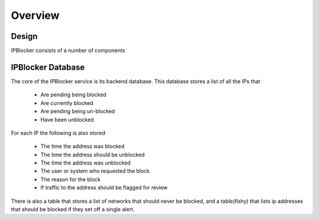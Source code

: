 Overview
========

Design
------

IPBlocker consists of a number of components 

.. image:: diagram.*

IPBlocker Database
------------------

The core of the IPBlocker service is its backend database. This database stores
a list of all the IPs that

    * Are pending being blocked
    * Are currently blocked
    * Are pending being un-blocked
    * Have been unblocked 

For each IP the following is also stored

    * The time the address was blocked
    * The time the address should be unblocked
    * The time the address was unblocked
    * The user or system who requested the block
    * The reason for the block 
    * If traffic to the address should be flagged for review

There is also a table that stores a list of networks that should never be
blocked, and a table(fishy) that lists ip addresses that should be blocked if
they set off a single alert.
